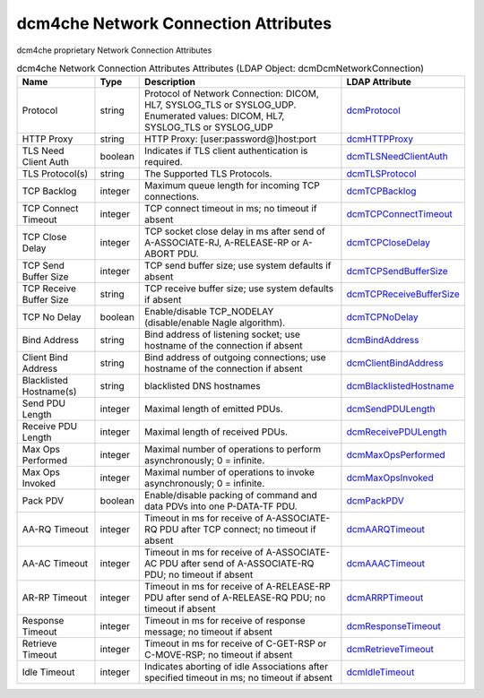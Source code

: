 dcm4che Network Connection Attributes
=====================================
dcm4che proprietary Network Connection Attributes

.. tabularcolumns:: |p{4cm}|l|p{8cm}|l|
.. csv-table:: dcm4che Network Connection Attributes Attributes (LDAP Object: dcmDcmNetworkConnection)
    :header: Name, Type, Description, LDAP Attribute
    :widths: 20, 7, 60, 13

    "Protocol",string,"Protocol of Network Connection: DICOM, HL7, SYSLOG_TLS or SYSLOG_UDP. Enumerated values: DICOM, HL7, SYSLOG_TLS or SYSLOG_UDP","
    .. _dcmProtocol:

    dcmProtocol_"
    "HTTP Proxy",string,"HTTP Proxy: [user:password@]host:port","
    .. _dcmHTTPProxy:

    dcmHTTPProxy_"
    "TLS Need Client Auth",boolean,"Indicates if TLS client authentication is required.","
    .. _dcmTLSNeedClientAuth:

    dcmTLSNeedClientAuth_"
    "TLS Protocol(s)",string,"The Supported TLS Protocols.","
    .. _dcmTLSProtocol:

    dcmTLSProtocol_"
    "TCP Backlog",integer,"Maximum queue length for incoming TCP connections.","
    .. _dcmTCPBacklog:

    dcmTCPBacklog_"
    "TCP Connect Timeout",integer,"TCP connect timeout in ms; no timeout if absent","
    .. _dcmTCPConnectTimeout:

    dcmTCPConnectTimeout_"
    "TCP Close Delay",integer,"TCP socket close delay in ms after send of A-ASSOCIATE-RJ, A-RELEASE-RP or A-ABORT PDU.","
    .. _dcmTCPCloseDelay:

    dcmTCPCloseDelay_"
    "TCP Send Buffer Size",integer,"TCP send buffer size; use system defaults if absent","
    .. _dcmTCPSendBufferSize:

    dcmTCPSendBufferSize_"
    "TCP Receive Buffer Size",string,"TCP receive buffer size; use system defaults if absent","
    .. _dcmTCPReceiveBufferSize:

    dcmTCPReceiveBufferSize_"
    "TCP No Delay",boolean,"Enable/disable TCP_NODELAY (disable/enable Nagle algorithm).","
    .. _dcmTCPNoDelay:

    dcmTCPNoDelay_"
    "Bind Address",string,"Bind address of listening socket; use hostname of the connection if absent","
    .. _dcmBindAddress:

    dcmBindAddress_"
    "Client Bind Address",string,"Bind address of outgoing connections; use hostname of the connection if absent","
    .. _dcmClientBindAddress:

    dcmClientBindAddress_"
    "Blacklisted Hostname(s)",string,"blacklisted DNS hostnames","
    .. _dcmBlacklistedHostname:

    dcmBlacklistedHostname_"
    "Send PDU Length",integer,"Maximal length of emitted PDUs.","
    .. _dcmSendPDULength:

    dcmSendPDULength_"
    "Receive PDU Length",integer,"Maximal length of received PDUs.","
    .. _dcmReceivePDULength:

    dcmReceivePDULength_"
    "Max Ops Performed",integer,"Maximal number of operations to perform asynchronously; 0 = infinite.","
    .. _dcmMaxOpsPerformed:

    dcmMaxOpsPerformed_"
    "Max Ops Invoked",integer,"Maximal number of operations to invoke asynchronously; 0 = infinite.","
    .. _dcmMaxOpsInvoked:

    dcmMaxOpsInvoked_"
    "Pack PDV",boolean,"Enable/disable packing of command and data PDVs into one P-DATA-TF PDU.","
    .. _dcmPackPDV:

    dcmPackPDV_"
    "AA-RQ Timeout",integer,"Timeout in ms for receive of A-ASSOCIATE-RQ PDU after TCP connect; no timeout if absent","
    .. _dcmAARQTimeout:

    dcmAARQTimeout_"
    "AA-AC Timeout",integer,"Timeout in ms for receive of A-ASSOCIATE-AC PDU after send of A-ASSOCIATE-RQ PDU; no timeout if absent","
    .. _dcmAAACTimeout:

    dcmAAACTimeout_"
    "AR-RP Timeout",integer,"Timeout in ms for receive of A-RELEASE-RP PDU after send of A-RELEASE-RQ PDU; no timeout if absent","
    .. _dcmARRPTimeout:

    dcmARRPTimeout_"
    "Response Timeout",integer,"Timeout in ms for receive of response message; no timeout if absent","
    .. _dcmResponseTimeout:

    dcmResponseTimeout_"
    "Retrieve Timeout",integer,"Timeout in ms for receive of C-GET-RSP or C-MOVE-RSP; no timeout if absent","
    .. _dcmRetrieveTimeout:

    dcmRetrieveTimeout_"
    "Idle Timeout",integer,"Indicates aborting of idle Associations after specified timeout in ms; no timeout if absent","
    .. _dcmIdleTimeout:

    dcmIdleTimeout_"
